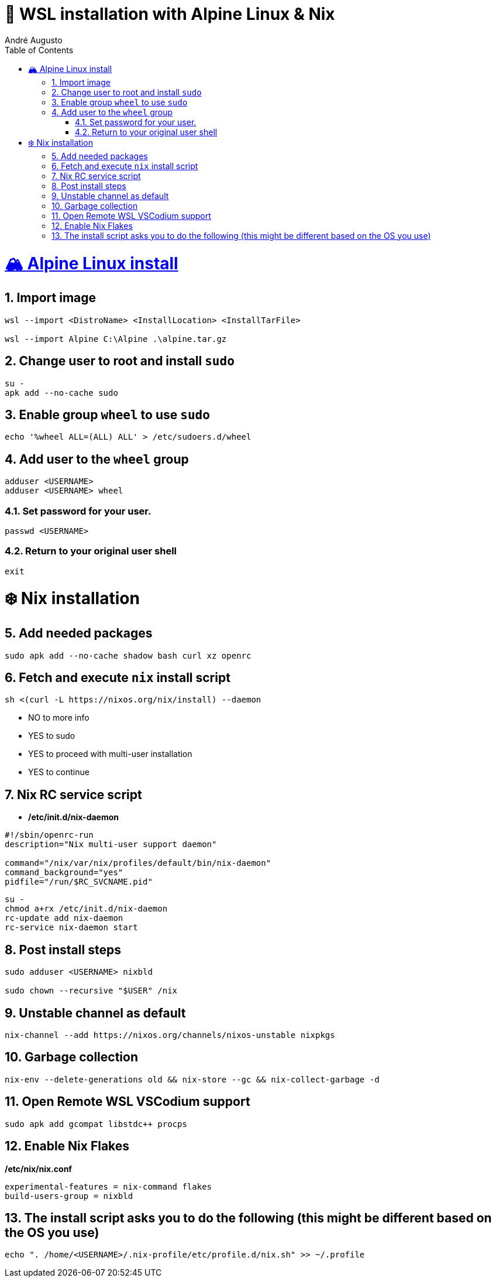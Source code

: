 = 🐧 WSL installation with Alpine Linux & Nix
André Augusto
:doctype: book
:encoding: utf-8
:lang: en
:toc: left
:numbered:

= https://alpinelinux.org/[🏔️ Alpine Linux install]

== Import image
[source,sh]
----
wsl --import <DistroName> <InstallLocation> <InstallTarFile>

wsl --import Alpine C:\Alpine .\alpine.tar.gz
----

== Change user to root and install `sudo`
[source,sh]
----
su -
apk add --no-cache sudo
----

== Enable group `wheel` to use `sudo`
[source,sh]
----
echo '%wheel ALL=(ALL) ALL' > /etc/sudoers.d/wheel
----

== Add user to the `wheel` group
[source,sh]
----
adduser <USERNAME>
adduser <USERNAME> wheel
----

=== Set password for your user.
[source,sh]
----
passwd <USERNAME>
----

=== Return to your original user shell
[source,sh]
----
exit
----

= ❄️ Nix installation

== Add needed packages
[source,sh]
----
sudo apk add --no-cache shadow bash curl xz openrc
----

== Fetch and execute `nix` install script
[source,sh]
----
sh <(curl -L https://nixos.org/nix/install) --daemon
----

*  NO to more info
* YES to sudo
* YES to proceed with multi-user installation
* YES to continue

== Nix RC service script
* */etc/init.d/nix-daemon*
[source,sh]
----
#!/sbin/openrc-run
description="Nix multi-user support daemon"

command="/nix/var/nix/profiles/default/bin/nix-daemon"
command_background="yes"
pidfile="/run/$RC_SVCNAME.pid"
----

[source,sh]
----
su -
chmod a+rx /etc/init.d/nix-daemon
rc-update add nix-daemon
rc-service nix-daemon start
----

== Post install steps
[source,sh]
----
sudo adduser <USERNAME> nixbld

sudo chown --recursive "$USER" /nix
----

== Unstable channel as default
[source,sh]
----
nix-channel --add https://nixos.org/channels/nixos-unstable nixpkgs
----

== Garbage collection
[source,sh]
----
nix-env --delete-generations old && nix-store --gc && nix-collect-garbage -d
----

== Open Remote WSL VSCodium support
[source,sh]
----
sudo apk add gcompat libstdc++ procps
----

== Enable Nix Flakes
*/etc/nix/nix.conf*
[source,sh]
----
experimental-features = nix-command flakes
build-users-group = nixbld
----

== The install script asks you to do the following (this might be different based on the OS you use)
`echo ". /home/<USERNAME>/.nix-profile/etc/profile.d/nix.sh" >> ~/.profile`
